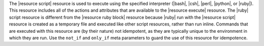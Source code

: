 .. The contents of this file are included in multiple topics.
.. This file should not be changed in a way that hinders its ability to appear in multiple documentation sets.

The |resource script| resource is used to execute using the specified interpreter (|bash|, |csh|, |perl|, |python|, or |ruby|). This resource includes all of the actions and attributes that are available to the |resource execute| resource. The |ruby| script resource is different from the |resource ruby block| resource because |ruby| run with the |resource script| resource is created as a temporary file and executed like other script resources, rather than run inline. Commands that are executed with this resource are (by their nature) not idempotent, as they are typically unique to the environment in which they are run. Use the ``not_if`` and ``only_if`` meta parameters to guard the use of this resource for idempotence.
